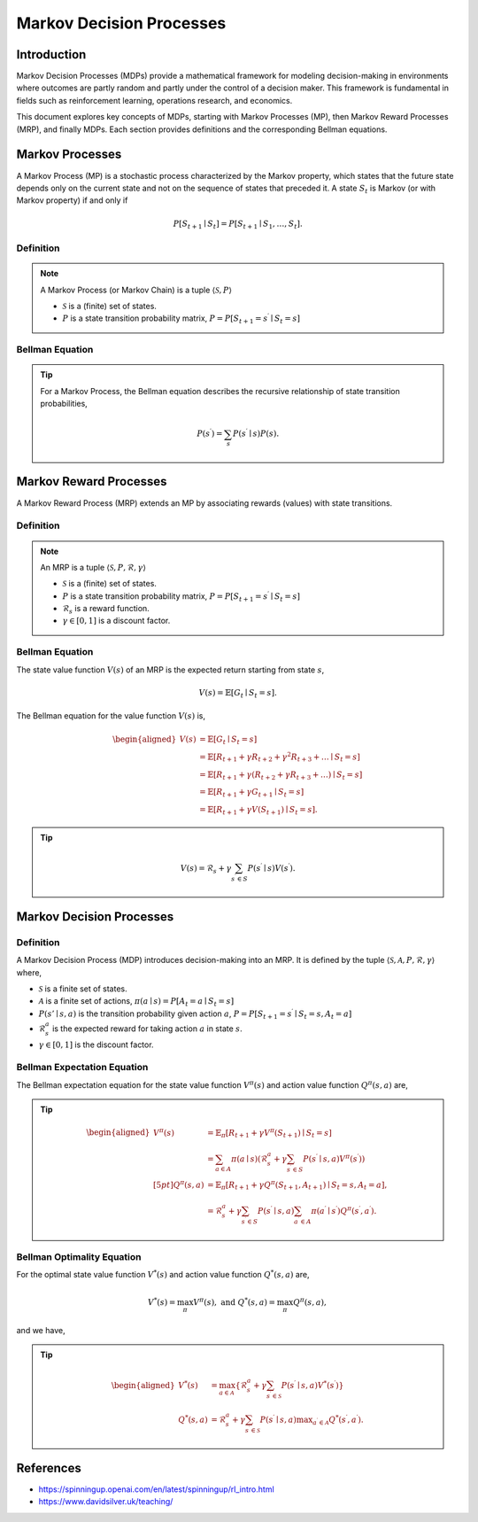 Markov Decision Processes
===========================

Introduction
------------------
Markov Decision Processes (MDPs) provide a mathematical framework for modeling decision-making in environments where outcomes are partly random and partly under the control of a decision maker. This framework is fundamental in fields such as reinforcement learning, operations research, and economics. 

This document explores key concepts of MDPs, starting with Markov Processes (MP), then Markov Reward Processes (MRP), and finally MDPs. Each section provides definitions and the corresponding Bellman equations.

Markov Processes
------------------
A Markov Process (MP) is a stochastic process characterized by the Markov property, which states that the future state depends only on the current state and not on the sequence of states that preceded it. A state :math:`S_t` is Markov (or with Markov property) if and only if

.. math::
   P\left[S_{t+1} \mid S_t\right]=P\left[S_{t+1} \mid S_1, \ldots, S_t\right].

Definition
^^^^^^^^^^^^^

.. note::
   A Markov Process (or Markov Chain) is a tuple :math:`\langle\mathcal{S}, P\rangle`
  
   - :math:`\mathcal{S}` is a (finite) set of states.
   - :math:`P` is a state transition probability matrix, :math:`P=P\left[S_{t+1}=s^{\prime} \mid S_t=s\right]`

Bellman Equation
^^^^^^^^^^^^^^^^^^

.. tip::
   For a Markov Process, the Bellman equation describes the recursive relationship of state transition probabilities,

   .. math::
      P(s^{\prime}) = \sum_{s} P(s^{\prime} \mid s) P(s).

Markov Reward Processes
--------------------------------
A Markov Reward Process (MRP) extends an MP by associating rewards (values) with state transitions.

Definition
^^^^^^^^^^^^^

.. note::
   An MRP is a tuple :math:`\langle\mathcal{S}, P,\mathcal{R},\gamma\rangle`
  
   - :math:`\mathcal{S}` is a (finite) set of states.
   - :math:`P` is a state transition probability matrix, :math:`P=P\left[S_{t+1}=s^{\prime} \mid S_t=s\right]`
   - :math:`\mathcal{R}_s` is a reward function.
   - :math:`\gamma \in [0, 1]` is a discount factor.

Bellman Equation
^^^^^^^^^^^^^^^^^^
The state value function :math:`V(s)` of an MRP is the expected return starting from state :math:`s`,

.. math::
   V(s)=\mathbb{E}\left[G_t \mid S_t=s\right].

The Bellman equation for the value function :math:`V(s)` is,

.. math::
   \begin{aligned}
   V(s) & =\mathbb{E}\left[G_t \mid S_t=s\right] \\
   & =\mathbb{E}\left[R_{t+1}+\gamma R_{t+2}+\gamma^2 R_{t+3}+\ldots \mid S_t=s\right] \\
   & =\mathbb{E}\left[R_{t+1}+\gamma\left(R_{t+2}+\gamma R_{t+3}+\ldots\right) \mid S_t=s\right] \\
   & =\mathbb{E}\left[R_{t+1}+\gamma G_{t+1} \mid S_t=s\right] \\
   & =\mathbb{E}\left[R_{t+1}+\gamma V\left(S_{t+1}\right) \mid S_t=s\right].
   \end{aligned}

.. tip::

   .. math::
      V(s)=\mathcal{R}_s+\gamma \sum_{s^{\prime} \in S} P\left(s^{\prime} \mid s\right) V\left(s^{\prime}\right).   

Markov Decision Processes
-------------------------------
Definition
^^^^^^^^^^^^^

A Markov Decision Process (MDP) introduces decision-making into an MRP. It is defined by the tuple :math:`\langle\mathcal{S}, \mathcal{A}, P, \mathcal{R}, \gamma\rangle` where,

- :math:`\mathcal{S}` is a finite set of states.
- :math:`\mathcal{A}` is a finite set of actions, :math:`\pi(a \mid s)=P\left[A_t=a \mid S_t=s\right]`
- :math:`P(s' \mid s, a)` is the transition probability given action :math:`a`, :math:`P=P\left[S_{t+1}=s^{\prime} \mid S_t=s, A_t=a\right]`
- :math:`\mathcal{R}^a_s` is the expected reward for taking action :math:`a` in state :math:`s`.
- :math:`\gamma \in [0, 1]` is the discount factor.

Bellman Expectation Equation
^^^^^^^^^^^^^^^^^^

The Bellman expectation equation for the state value function :math:`V^{\pi}(s)` and action value function :math:`Q^{\pi}(s,a)` are,

.. tip::

   .. math::
      \begin{aligned}
      V^\pi(s) & =\mathbb{E}_\pi\left[R_{t+1}+\gamma V^\pi\left(S_{t+1}\right) \mid S_t=s\right] \\
      & =\sum_{a \in A} \pi(a \mid s)\left(\mathcal{R}^a_s+\gamma \sum_{s^{\prime} \in S} P\left(s^{\prime} \mid s, a\right) V^\pi\left(s^{\prime}\right)\right) \\[5pt]
      Q^\pi(s, a) & =\mathbb{E}_\pi\left[R_{t+1}+\gamma Q^\pi\left(S_{t+1}, A_{t+1}\right) \mid S_t=s, A_t=a\right], \\
      & =\mathcal{R}^a_s+\gamma \sum_{s^{\prime} \in S} P\left(s^{\prime} \mid s, a\right) \sum_{a^{\prime} \in A} \pi\left(a^{\prime} \mid s^{\prime}\right) Q^\pi\left(s^{\prime}, a^{\prime}\right).
      \end{aligned}

Bellman Optimality Equation
^^^^^^^^^^^^^^^^^^^^^^^^^^^^^^^^

For the optimal state value function :math:`V^*(s)` and action value function :math:`Q^*(s,a)` are,

.. math::
   V^*(s)=\max_\pi V^\pi(s), \text{ and }Q^*(s, a)=\max_\pi Q^\pi(s, a),

and we have,

.. tip::

   .. math::
      \begin{aligned}
      V^*(s) & =\max_{a \in \mathcal{A}}\left\{\mathcal{R}^a_s+\gamma \sum_{s^{\prime} \in \mathcal{S}} P\left(s^{\prime} \mid s, a\right) V^*\left(s^{\prime}\right)\right\} \\
      Q^*(s, a) & =\mathcal{R}^a_s+\gamma \sum_{s^{\prime} \in \mathcal{S}} P\left(s^{\prime} \mid s, a\right) \max _{a^{\prime} \in \mathcal{A}} Q^*\left(s^{\prime}, a^{\prime}\right).
      \end{aligned}

References
----------------

- https://spinningup.openai.com/en/latest/spinningup/rl_intro.html
- https://www.davidsilver.uk/teaching/

